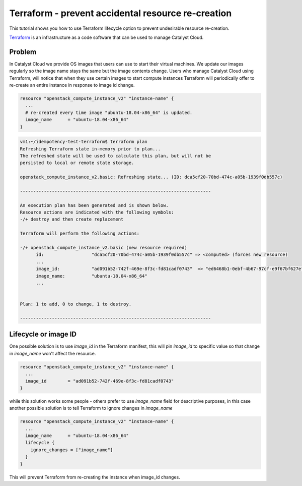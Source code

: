 ###################################################
Terraform - prevent accidental resource re-creation
###################################################

This tutorial shows you how to use Terraform lifecycle option to prevent
undesirable resource re-creation.

`Terraform`_ is an infrastructure as a code software that can be used to
manage Catalyst Cloud.

.. _Terraform: https://www.terraform.io/


Problem
=======

In Catalyst Cloud we provide OS images that users can use to start their
virtual machines. We update our images regularly so the image name stays
the same but the image contents change. Users who manage Catalyst Cloud using
Terraform, will notice that when they use certain images to start compute
instances Terraform will periodically offer to re-create an entire instance
in response to image id change.

.. code-block:: bash

  resource "openstack_compute_instance_v2" "instance-name" {
    ...
    # re-created every time image "ubuntu-18.04-x86_64" is updated.
    image_name      = "ubuntu-18.04-x86_64"
  }

.. code-block:: bash

  vm1:~/idempotency-test-terraform$ terraform plan
  Refreshing Terraform state in-memory prior to plan...
  The refreshed state will be used to calculate this plan, but will not be
  persisted to local or remote state storage.

  openstack_compute_instance_v2.basic: Refreshing state... (ID: dca5cf20-70bd-474c-a05b-1939f0db557c)

  ------------------------------------------------------------------------

  An execution plan has been generated and is shown below.
  Resource actions are indicated with the following symbols:
  -/+ destroy and then create replacement

  Terraform will perform the following actions:

  -/+ openstack_compute_instance_v2.basic (new resource required)
        id:                  "dca5cf20-70bd-474c-a05b-1939f0db557c" => <computed> (forces new resource)
        ...
        image_id:            "ad091b52-742f-469e-8f3c-fd81cadf0743"  => "ed6468b1-0ebf-4b67-97cf-e9f67bf627ef" (forces new resource)
        image_name:          "ubuntu-18.04-x86_64"
        ...


  Plan: 1 to add, 0 to change, 1 to destroy.

  ------------------------------------------------------------------------

Lifecycle or image ID
=====================
One possible solution is to use `image_id` in the Terraform manifest, this will
pin `image_id` to specific value so that change in `image_name` won't affect
the resource.

.. code-block:: bash

  resource "openstack_compute_instance_v2" "instance-name" {
    ...
    image_id        = "ad091b52-742f-469e-8f3c-fd81cadf0743"
  }

while this solution works some people - others prefer to use `image_name` field
for descriptive purposes, in this case another possible solution is to tell
Terraform to ignore changes in `image_name`

.. code-block:: bash

  resource "openstack_compute_instance_v2" "instance-name" {
    ...
    image_name      = "ubuntu-18.04-x86_64"
    lifecycle {
      ignore_changes = ["image_name"]
    }
  }

This will prevent Terraform from re-creating the instance when image_id
changes.
